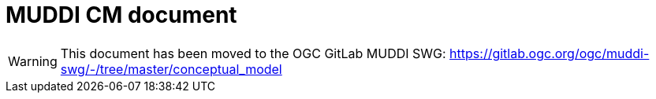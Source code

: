 = MUDDI CM document

WARNING: This document has been moved to the OGC GitLab MUDDI SWG: 
https://gitlab.ogc.org/ogc/muddi-swg/-/tree/master/conceptual_model


